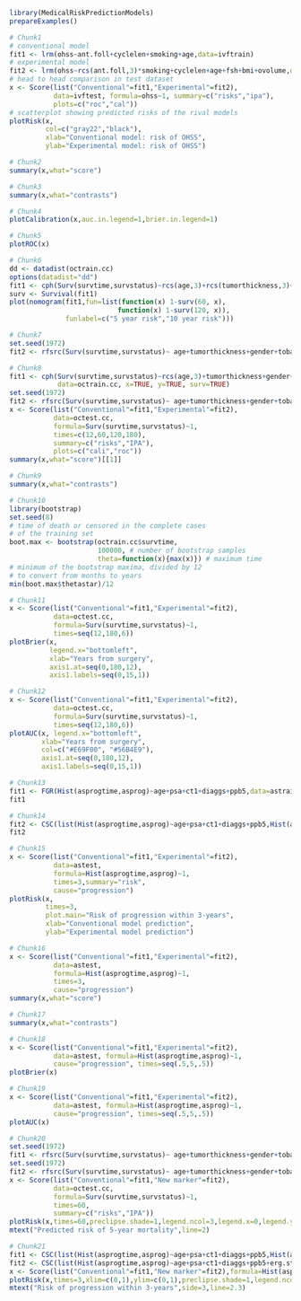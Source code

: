 #+superman-export-target: rmd/html

#+BEGIN_SRC R :results output raw  :exports code  :eval (never-plain-export) :session *R* :cache no
library(MedicalRiskPredictionModels)
prepareExamples()
#+END_SRC

# Chunk: 1-------
#+BEGIN_SRC R  :results output raw  :exports code  :eval (never-plain-export) :session *R* :cache yes
# Chunk1
# conventional model
fit1 <- lrm(ohss~ant.foll+cyclelen+smoking+age,data=ivftrain)
# experimental model
fit2 <- lrm(ohss~rcs(ant.foll,3)*smoking+cyclelen+age+fsh+bmi+ovolume,data=ivftrain,penalty=10)
# head to head comparison in test dataset
x <- Score(list("Conventional"=fit1,"Experimental"=fit2),
           data=ivftest, formula=ohss~1, summary=c("risks","ipa"),
           plots=c("roc","cal"))
# scatterplot showing predicted risks of the rival models  
plotRisk(x,
         col=c("gray22","black"),
         xlab="Conventional model: risk of OHSS",
         ylab="Experimental model: risk of OHSS")
#+END_SRC

# Chunk: 2-------
#+BEGIN_SRC R  :results output raw  :exports code  :eval (never-plain-export) :session *R* :cache yes  
# Chunk2
summary(x,what="score")
#+END_SRC

# Chunk: 3-------
#+BEGIN_SRC R  :results output raw  :exports code  :eval (never-plain-export) :session *R* :cache yes  
# Chunk3
summary(x,what="contrasts")
#+END_SRC

# Chunk: 4-------
#+BEGIN_SRC R  :results output raw  :exports code  :eval (never-plain-export) :session *R* :cache yes  
# Chunk4
plotCalibration(x,auc.in.legend=1,brier.in.legend=1)
#+END_SRC

# Chunk: 5-------
#+BEGIN_SRC R  :results output raw  :exports code  :eval (never-plain-export) :session *R* :cache yes  
# Chunk5
plotROC(x)
#+END_SRC

# Chunk: 6-------
#+BEGIN_SRC R  :results output raw  :exports code  :eval (never-plain-export) :session *R* :cache yes  
# Chunk6
dd <- datadist(octrain.cc)
options(datadist="dd")
fit1 <- cph(Surv(survtime,survstatus)~rcs(age,3)+rcs(tumorthickness,3)+gender+tobacco+deep.invasion+site+race+x.posnodes+tumormaxdimension+vascular.invasion,data=octrain.cc,x=TRUE,surv=TRUE)
surv <- Survival(fit1)
plot(nomogram(fit1,fun=list(function(x) 1-surv(60, x),
                           function(x) 1-surv(120, x)),
              funlabel=c("5 year risk","10 year risk")))
#+END_SRC

# Chunk: 7-------
#+BEGIN_SRC R  :results output raw  :exports code  :eval (never-plain-export) :session *R* :cache yes  
# Chunk7
set.seed(1972)
fit2 <- rfsrc(Surv(survtime,survstatus)~ age+tumorthickness+gender+tobacco+deep.invasion+site+race+x.posnodes+tumormaxdimension+vascular.invasion,data=octrain.cc)
#+END_SRC

# Chunk: 8-------
#+BEGIN_SRC R  :results output raw  :exports code  :eval (never-plain-export) :session *R* :cache yes  
# Chunk8
fit1 <- cph(Surv(survtime,survstatus)~rcs(age,3)+tumorthickness+gender+tobacco+deep.invasion+site+race+x.posnodes+tumormaxdimension+vascular.invasion,
            data=octrain.cc, x=TRUE, y=TRUE, surv=TRUE)
set.seed(1972)
fit2 <- rfsrc(Surv(survtime,survstatus)~ age+tumorthickness+gender+tobacco+deep.invasion+site+race+x.posnodes+tumormaxdimension+vascular.invasion,data=octrain.cc)
x <- Score(list("Conventional"=fit1,"Experimental"=fit2),
           data=octest.cc,
           formula=Surv(survtime,survstatus)~1,
           times=c(12,60,120,180),
           summary=c("risks","IPA"),
           plots=c("cali","roc"))
summary(x,what="score")[[1]]
#+END_SRC

# Chunk: 9-------
#+BEGIN_SRC R  :results output raw  :exports code  :eval (never-plain-export) :session *R* :cache yes  
# Chunk9
summary(x,what="contrasts")
#+END_SRC

# Chunk: 10-------
#+BEGIN_SRC R  :results output :exports both  :eval (never-plain-export) :session *R* :cache yes  
# Chunk10
library(bootstrap)
set.seed(8)
# time of death or censored in the complete cases
# of the training set
boot.max <- bootstrap(octrain.cc$survtime, 
                      100000, # number of bootstrap samples
                      theta=function(x){max(x)}) # maximum time
# minimum of the bootstrap maxima, divided by 12
# to convert from months to years
min(boot.max$thetastar)/12
#+END_SRC

# Chunk: 11-------
#+BEGIN_SRC R  :results output raw  :exports code  :eval (never-plain-export) :session *R* :cache yes  
# Chunk11
x <- Score(list("Conventional"=fit1,"Experimental"=fit2),
           data=octest.cc,
           formula=Surv(survtime,survstatus)~1,
           times=seq(12,180,6))
plotBrier(x,
          legend.x="bottomleft",
          xlab="Years from surgery",
          axis1.at=seq(0,180,12),
          axis1.labels=seq(0,15,1))
#+END_SRC

# Chunk: 12-------
#+BEGIN_SRC R  :results output raw  :exports code  :eval (never-plain-export) :session *R* :cache yes  
# Chunk12
x <- Score(list("Conventional"=fit1,"Experimental"=fit2),
           data=octest.cc,
           formula=Surv(survtime,survstatus)~1,
           times=seq(12,180,6))
plotAUC(x, legend.x="bottomleft",
        xlab="Years from surgery",
        col=c("#E69F00", "#56B4E9"),
        axis1.at=seq(0,180,12),
        axis1.labels=seq(0,15,1))
#+END_SRC

# Chunk: 13-------
#+BEGIN_SRC R  :results output drawer raw  :exports code  :eval (never-plain-export) :session *R* :cache yes  
# Chunk13
fit1 <- FGR(Hist(asprogtime,asprog)~age+psa+ct1+diaggs+ppb5,data=astrain,cause="progression")
fit1
#+END_SRC

# Chunk: 14-------
#+BEGIN_SRC R  :results output drawer raw  :exports code  :eval (never-plain-export) :session *R* :cache yes  
# Chunk14
fit2 <- CSC(list(Hist(asprogtime,asprog)~age+psa+ct1+diaggs+ppb5,Hist(asprogtime,asprog)~age),data=astrain,cause="progression")
fit2
#+END_SRC

# Chunk: 15-------
#+BEGIN_SRC R  :results output raw  :exports code  :eval (never-plain-export) :session *R* :cache yes  
# Chunk15
x <- Score(list("Conventional"=fit1,"Experimental"=fit2),
           data=astest,
           formula=Hist(asprogtime,asprog)~1,
           times=3,summary="risk",
           cause="progression")
plotRisk(x,
         times=3,
         plot.main="Risk of progression within 3-years",
         xlab="Conventional model prediction",
         ylab="Experimental model prediction")
#+END_SRC

# Chunk: 16-------
#+BEGIN_SRC R  :results output raw  :exports code  :eval (never-plain-export) :session *R* :cache yes  
# Chunk16
x <- Score(list("Conventional"=fit1,"Experimental"=fit2),
           data=astest,
           formula=Hist(asprogtime,asprog)~1,
           times=3,
           cause="progression")
summary(x,what="score")
#+END_SRC

# Chunk: 17-------
#+BEGIN_SRC R  :results output raw  :exports code  :eval (never-plain-export) :session *R* :cache yes  
# Chunk17
summary(x,what="contrasts")
#+END_SRC

# Chunk: 18-------
#+BEGIN_SRC R  :results output raw  :exports code  :eval (never-plain-export) :session *R* :cache yes  
# Chunk18
x <- Score(list("Conventional"=fit1,"Experimental"=fit2),
           data=astest, formula=Hist(asprogtime,asprog)~1,
           cause="progression", times=seq(.5,5,.5))
plotBrier(x)
#+END_SRC

# Chunk: 19-------
#+BEGIN_SRC R  :results output raw  :exports code  :eval (never-plain-export) :session *R* :cache yes
# Chunk19
x <- Score(list("Conventional"=fit1,"Experimental"=fit2),
           data=astest, formula=Hist(asprogtime,asprog)~1,
           cause="progression", times=seq(.5,5,.5))
plotAUC(x)
#+END_SRC

# Chunk: 20-------
#+BEGIN_SRC R  :results output raw  :exports code  :eval (never-plain-export) :session *R* :cache yes  
# Chunk20
set.seed(1972)
fit1 <- rfsrc(Surv(survtime,survstatus)~ age+tumorthickness+gender+tobacco+deep.invasion+site+race+x.posnodes+tumormaxdimension+vascular.invasion,data=octrain.cc)
set.seed(1972)
fit2 <- rfsrc(Surv(survtime,survstatus)~ age+tumorthickness+gender+tobacco+deep.invasion+site+race+x.posnodes+tumormaxdimension+vascular.invasion+Grade,data=octrain.cc)
x <- Score(list("Conventional"=fit1,"New marker"=fit2),
           data=octest.cc,
           formula=Surv(survtime,survstatus)~1,
           times=60,
           summary=c("risks","IPA"))
plotRisk(x,times=60,preclipse.shade=1,legend.ncol=3,legend.x=0,legend.y=1.1,legend.xpd=NA)
mtext("Predicted risk of 5-year mortality",line=2)
#+END_SRC

# Chunk: 21-------
#+BEGIN_SRC R  :results output raw drawer  :exports code  :eval (never-plain-export) :session *R* :cache yes 
# Chunk21
fit1 <- CSC(list(Hist(asprogtime,asprog)~age+psa+ct1+diaggs+ppb5,Hist(asprogtime,asprog)~age),data=astrain,cause="progression")
fit2 <- CSC(list(Hist(asprogtime,asprog)~age+psa+ct1+diaggs+ppb5+erg.status,Hist(asprogtime,asprog)~age+erg.status),data=astrain,cause="progression")
x <- Score(list("Conventional"=fit1,"New marker"=fit2),formula=Hist(asprogtime,asprog)~1,cause="progression",data=astest,times=3,summary="risks")
plotRisk(x,times=3,xlim=c(0,1),ylim=c(0,1),preclipse.shade=1,legend.ncol=3,legend.x=0,legend.y=1,legend.xpd=NA)
mtext("Risk of progression within 3-years",side=3,line=2.3)
#+END_SRC

